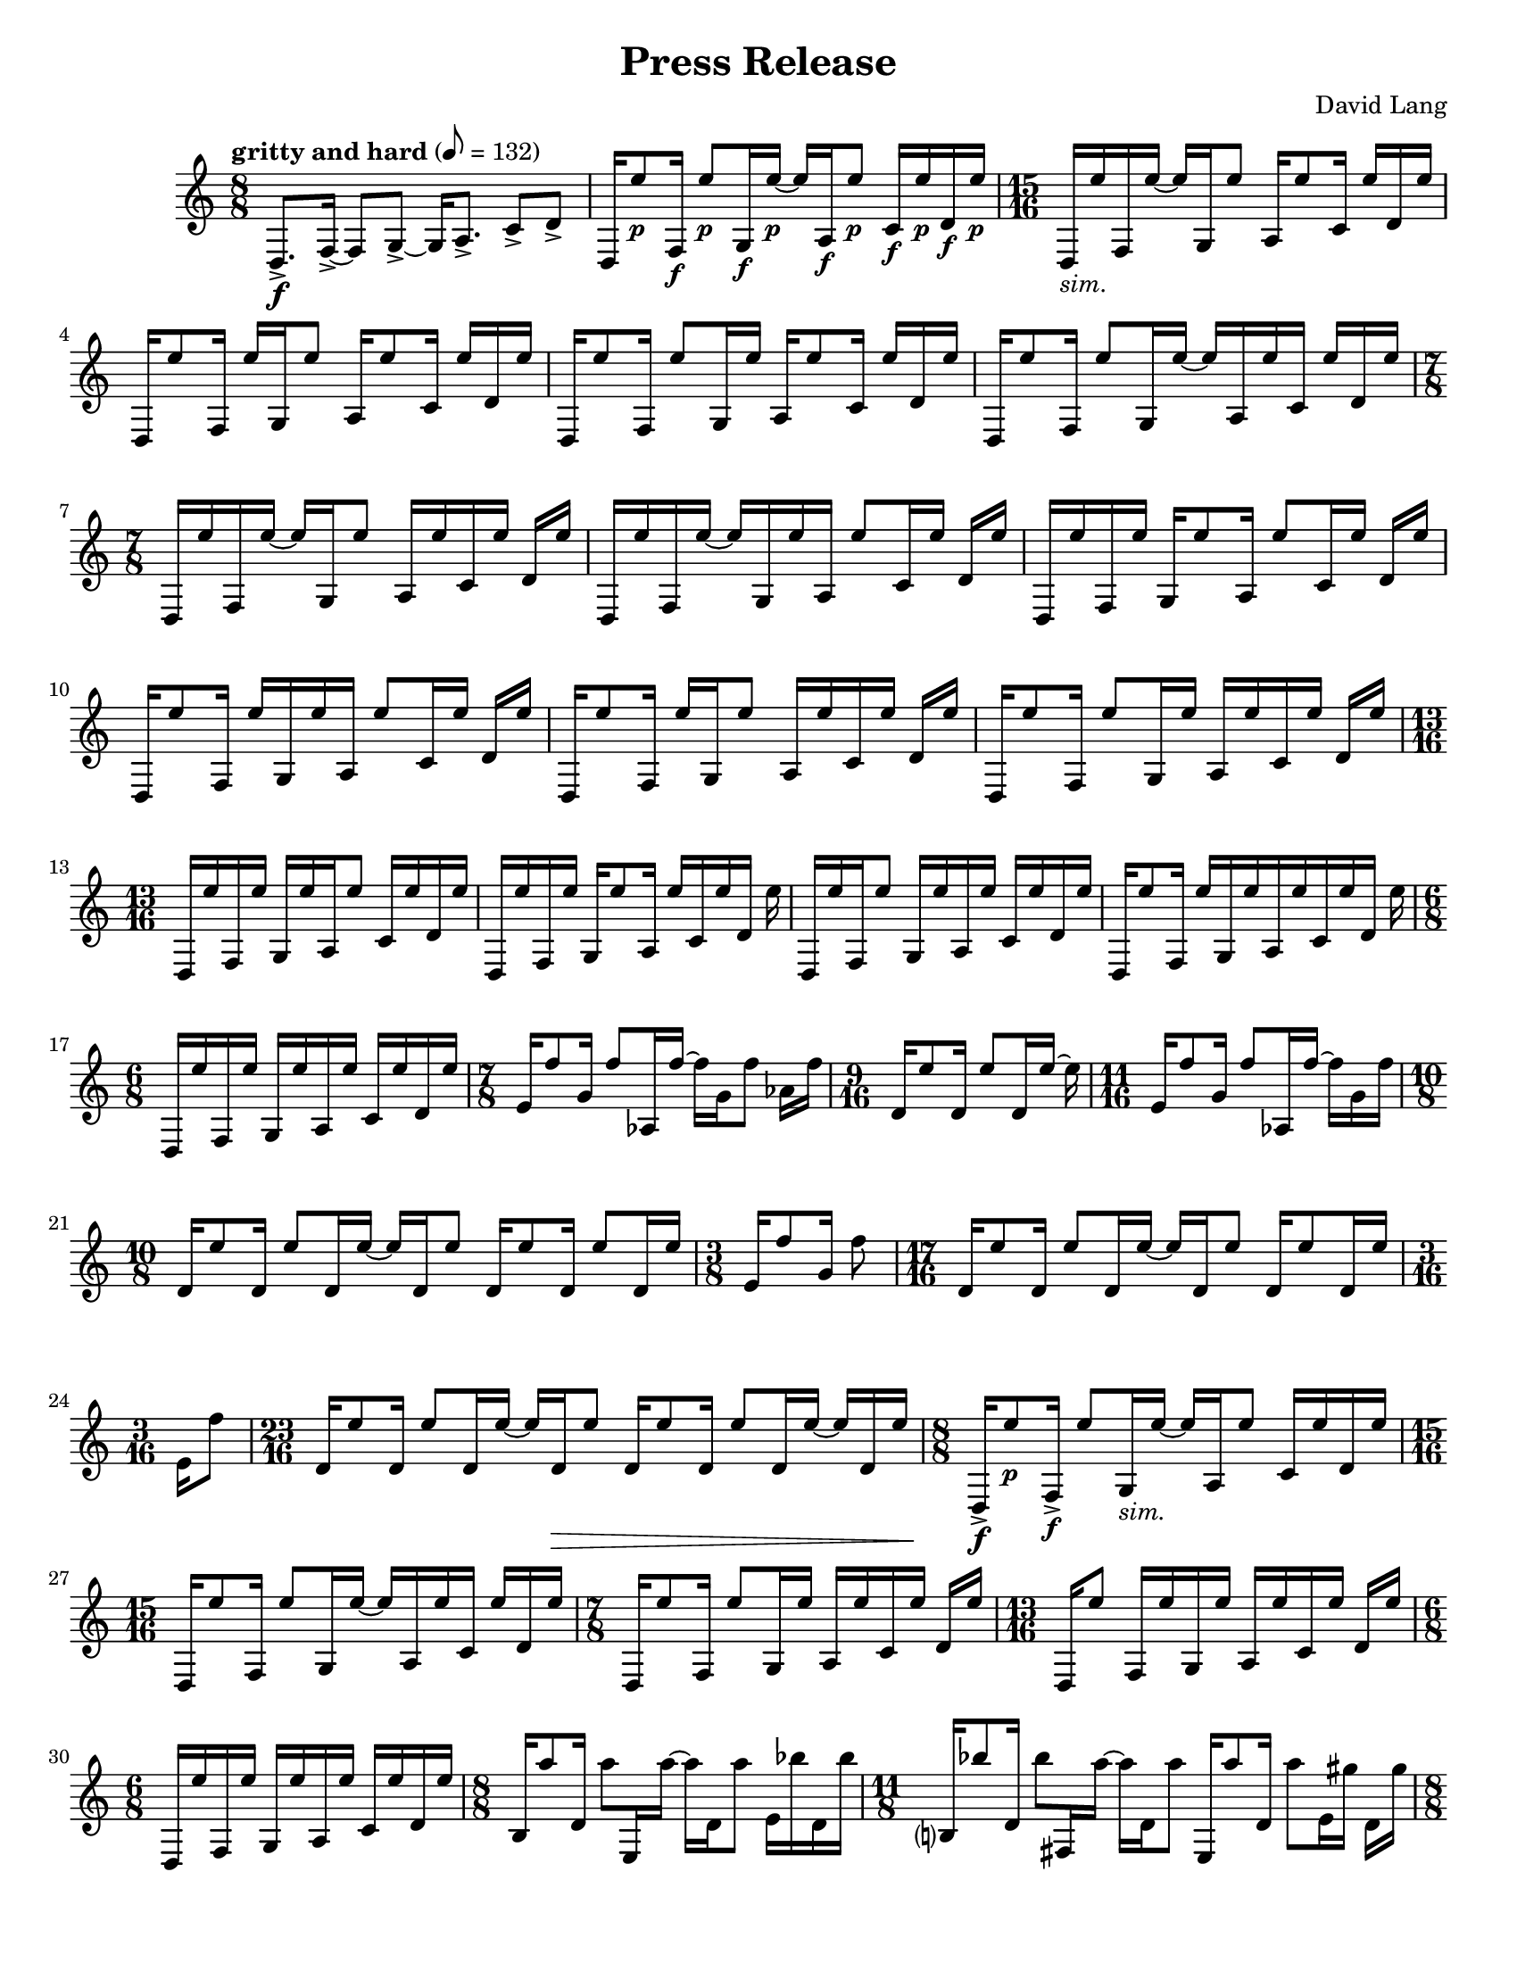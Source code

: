 \language "english"
\version "2.22.2"
#(set-global-staff-size 18)

\paper {
  system-system-spacing.basic-distance = #16
  ragged-bottom = ##true      
  #(set-paper-size "letter")
}

parenF = \markup { \center-align \concat { \bold { \italic (  }  \dynamic f \bold { \italic )  } } }
parenFF = \markup { \center-align \concat { \bold { \italic (  }  \dynamic ff \bold { \italic )  } } }
parenP = \markup { \center-align \concat { \bold { \italic (  }  \dynamic p \bold { \italic )  } } }
smallF = \markup { \fontsize #-1.4 \dynamic { f }}
smallFF = \markup { \fontsize #-1.4 \dynamic { ff }}
smallP = \markup { \fontsize #-1.4 \dynamic { p }}
smallPP = \markup { \fontsize #-1.4 \dynamic { pp }}
smallFFF = \markup { \fontsize #-1.4 \dynamic { fff }}
smallPPP = \markup { \fontsize #-1.4 \dynamic { ppp }}
sim = \markup { \italic sim.}

\header{
  title = "Press Release"
  composer = "David Lang"
  copyright = ""
}

{
  \tempo "gritty and hard" 8 = 132
  \time 8/8
  d8.->\f [f16->~] f8 [g8->~] g16 [a8.->] c'8->  d'-> |
  d16 [e''8_\smallP f16_\smallF] e''8_\smallP [g16_\smallF e''16_\smallP~] e''16 [a16_\smallF e''8_\smallP] c'16_\smallF e''_\smallP d'_\smallF e''_\smallP | 
  \time 15/16
  d_\sim [e'' f e''16~] e'' [g16 e''8] a16 [e''8 c'16] e'' [d' e''] |
  d [e''8 f16] e'' [g e''8] a16 [e''8 c'16] e'' [d' e''] |
  d [e''8 f16] e''8 [g16 e''] a [e''8 c'16] e'' [d' e''] |  %5
  d [e''8 f16] e''8 [g16 e''16~] e'' [a16 e'' c'] e'' [d' e''] |
  \time 7/8
  d16 [e'' f e''~] e'' [g16 e''8] a16 [e'' c' e''] d' e'' |
  d [e'' f e''~] e'' [g16 e'' a] e''8 [c'16 e''] d' e'' |
  d [e'' f e''] g [e''8 a16] e''8 [c'16 e''] d' e'' |
  d [e''8 f16] e'' [g e'' a] e''8 [c'16 e''] d' e'' |  %10
  d [e''8 f16] e'' [g e''8] a16 [e'' c' e''] d' e''|
  d [e''8 f16] e''8 [g16 e''] a [e'' c' e''] d' e'' |
  \time 13/16
  d [e'' f e''] g [e'' a e''8] c'16 [e'' d' e''] |
  d [e'' f e''] g [e''8 a16] e'' [c' e'' d'] e'' |
  d [e'' f e''8] g16 [e'' a e''] c' [e'' d' e''] |     %15
  d [e''8 f16] e'' [g e'' a e''c' e'' d'] e''
  \time 6/8
  d [e'' f e''] g [e'' a e''] c' [e'' d' e''] |
  \time 7/8
  e'16 [f''8 g'16] f''8 [af16 f''~] f'' [g' f''8] af'16 f''|
  \time 9/16
  d'16 [e''8 d'16] e''8 [d'16 e''~] e'' |
  \time 11/16 
  e'16 [f''8 g'16] f''8 [af16 f''~] f'' [g' f'']  |   %20
  \time 10/8
  d' [e''8 d'16] e''8 [d'16 e''~] e'' [d' e''8] d'16 [e''8 d'16] e''8 [d'16 e''] |
  \time 3/8
  e'16 [f''8 g'16] f''8 |
  \time 17/16
  d'16 [e''8 d'16] e''8 [d'16 e''~] e'' [d' e''8] d'16 [e''8 d'16 e'']
  \time 3/16
  e'[ f''8] |
  \time 23/16
  d'16 [e''8 d'16] e''8 [d'16 e''~] e'' [d'\> e''8] d'16 [e''8 d'16] e''8 [d'16 e''~] e'' [d' e''] | %25
  \time 8/8
  d16->\f [e''8_\smallP f16->_\smallF] e''8 [g16_\sim e''~] e'' [a e''8] c'16 [e'' d' e''] |
  \time 15/16
  d16 [e''8 f16] e''8 [g16 e''~] e'' [a e'' c'] e'' [d' e''] |
  \time 7/8
  d16 [e''8 f16] e''8 [g16 e''] a [e'' c' e''] d' [e''] |
  \time 13/16
  d16 [e''8] f16[ e'' g e''] a [e'' c' e''] d'[ e''] |
  \time 6/8
  d [e'' f e''] g [e'' a e''] c' [e'' d' e''] |  %30
  \time 8/8
  b16 [a''8 d'16] a''8 [e16 a''~] a'' [d' a''8] e'16 [bf'' d' bf''] | 
  \time 11/8
  b?16 [bf''8 d'16] bf''8 [fs16 a''~] a'' [d' a''8]  e16 [a''8 d'16] a''8 [e'16 gs''] d' [gs''] |  
  \time 8/8
  b16 [gs''8 d'16] gs''8 [e16 fs''16~] fs'' [d' fs''8] e'16 [fs'' d' fs''] |
  \time 11/8
  b16 [a''8 d'16] a''8 [fs16 a''~] a'' [d' a''8] e16 [bf''8 d'16] bf''8 [e'16 bf''] d' [bf''] | 
  \time 8/8
  b16 [a''8 d'16] a''8 [e16 a''~] a'' [d' a''8] e'16 [gs'' d' gs''] |  %35
  \time 11/8      
  b16 [gs''8 d'16] gs''8 [fs16 e''16~] e'' [d' e''8] e16 [e''8 d'16] e''8 [e'16 fs''] d' [fs''] | 
  \time 8/8
  b16 [fs''8 d'16] fs''8 [e16 a''~] a'' [d' a''8] e'16 [a'' d' a''] | %37
  \time 11/8
  b16 [bf''8 d'16] bf''8 [fs16 bf''~] bf'' [d' bf''8] e16 [a''8 d'16] a''8[e'16 a''] d' [a''] | %38
  \time 8/8
  b16 [gs''8 d'16] gs''8 [e16 gs''~] gs'' [d' gs''8] e'16 [d'' d' d''] | 
  \time 11/8
  b16 [d''8 d'16] d''8 [fs16 fs''~] fs'' [d' fs''8] e16 [fs''8 d'16] fs''8 [e'16 a''] d' [a''] | %40
  \time 8/8
  b16 [a''8 d'16] a''8 [e16 bf''~] bf'' [d' bf''8] e'16 [bf'' d' bf''] |
  \time 11/8
  b16 [a''8 d'16] a''8 [fs16 a''~] a'' [d' a''8] e16 [gs''8 d'16] gs''8 [e'16 gs''] d' [gs''] | 
  \time 8/8
  b16 [e''8 d'16] e''8 [e16 e''~] e'' [d' e''8] e'16 [g''? d' g''] |
  \time 11/8
  b16 [g''8 d'16] g''8 [fs16 d'''~] d''' [d' d'''8] e16 [d'''8 d'16] d'''8 [e'16 d'''] d' [d'''] |
  \time 8/8
  b_\parenF [d'''-^_\parenP r8] d'''16-^\< [r8 d'''16-^] r8 d'''8-^ [r16 d'''-^ r ef'''-^\ff]  | %45
  f?16_\smallFF [a''8_\smallP af'16-^_\smallF] r [ef_\smallFF bf''8_\smallP] f16_\smallFF [bf''8_\smallP af'16_\smallF] c'''(_\smallP [bf'') ef?8(_\smallFF]  |
  \time 17/16
  f16_\sim) [a''8 af'16] r [ef16 bf''8] f16 [bf''8 af'?16] c''' [(bf'') ef? a''?-^] r | %47 
  \time 8/8
  f16 [bf''8 af'16-^] r [ef c'''8] f16 [c'''8 af'16] bf''( [a''?) ef8(] |  %48
  \time 17/16
  f16) [bf''8 af'16] r [ef16 c'''8] f16 [c'''8 af'16] bf''16( [a''?) ef bf''-^]  r |  %49
  \time 8/8
  f16 [c'''8 af'16] r [ef bf''8] f16 [bf''8 af'16] a''( [bf'') ef8(]  | %50
  \time 17/16
  f16) [c'''8 af'16] r [ef bf''8] f16 [bf''8 af'16] a''?( [bf'') e c'''-^] r | %51 
  \time 8/8
  f16 [bf''8 af'16]  r [ef a''8] f16 [a''8 af'16] bf''( [c''') ef8(]  |  %52   
  \time 17/16
  f16) [bf''8 af'16] r [ef a''8] f16 [a''8 af'16] bf''16( [c''') ef bf''-^ ] r |  %53 
  \time 19/16
  f16 [a''8 af'16] r [g'\pp( f''8--)] ef16\ff [bf''8 f16] bf''8 [af'16 (c'''] bf'')^[ ef8( ]|  %54
  \time 10/8
  f16) [a''8 af'16] r [f'\pp ( ef''8--)] ef16\ff [bf''8 f16] bf''8 [af'16 c'''(] bf'') ^[e a''?-^ r] | %55
  \time 19/16
  f16 [bf''8 af'16] r [ef'\pp( df''8--)] ef16\ff [c'''8 f16] c'''8 [af'16 bf'(] a'16)[ ef8( ] | % 56
  \time 10/8
  f16) [bf''8 af'16] r [df'\pp( c''8--)] ef16\ff [c'''8 f16] c'''8 [af'16 bf''(] a''?16) [ef bf''-^ r]  |
  \time 19/16
  f16 [c'''8 af'16] r [ef'\pp( df''8--)] ef16\ff [bf''8 f16] bf''8 [af'16 a''?16( ] bf'') [ef8(] | 
  \time 10/8
  f16) [c'''8 af'16] r [f'\pp( ef''8--)] ef16\ff [bf''8 f16] bf''8 [af'16 a''?(] bf'') [ef c'''-^ r] |
  \time 19/16
  f16 [bf''8 af'16] r [g'16\pp( f''8--)] ef16\ff [a''?8 f16] a''8 [a16 bf''(] c'''16) [ef8(] | %60
  \time 10/8
  f16) [bf''8 af'16] r [af'\pp( g''8--)] ef16\ff [a''?8 f16] a''8 [a16 bf''(] c'''16) [e bf''-^] r |
  \relative {
    \repeat volta 2 { 
      \tempo faster 8 = 144
    \time 17/16
    a''\pp_"like an echo"([ bf f) a(] bf [f) a( bf] f) [a( bf f)] a( [f) a (bf] a) |
    \time 21/16
    ef( [bf' a) ef(] bf')[ ef,( bf' a)] ef([ a) ef( a] bf [a)  ef( bf')] ef,([bf') a (bf] c) |
    }
    \time 17/16
    a( [bf f) a(] bf)[ r a( bf ] f) [r bf( f)] a([ f) a( bf)] r |
    \time 21/16
    ef,[( bf' a) ] r bf [ef,( bf' a)]  ef( [a) r a(]  bf [a) r bf]  ef,( [bf') a( bf] c) | %65
    \time 17/16
    r bf( [f) a] r f [a( bf] f) [a( bf)] r a [f( a)] r a |  % 66
    \time 21/16
    ef( [bf' a) ef(] bf') [r bf( a)] ef [r ef( a] bf [a) ef( bf')] r bf [a( bf)] r |  %67
    \time 17/16
    \xNote{f,,->_\smallFF_"squawk"[} bf''_\smallPP( f) a(] bf [f) r bf(] f) [a r f(] a) [\xNote{f,,->_\smallFF} a''_\smallPP( bf] a) |
    \time 21/16
    r bf( [a) ef]  r [ef( bf' a)] \xNote{f,,->_\smallFF[} a''_\smallPP( ef)] r  bf'( [a) ef r] ef( [bf') a( bf)] \xNote{ef,,,->_\smallFF} |
    \time 17/16
    a''_\smallPP[ r f a(] bf) [r a( bf] f) [a \xNote{ef,,->_\smallFF} f''_\smallPP] r [f a( bf)] r |  %70
    \time 21/16
    ef,( [bf' a) \xNote{gf,,->_\smallFF]}  bf''_\smallPP( [ef,) r a]  ef( [a) r a(] bf) [ \xNote{gf,,->_\smallFF} ef''_\smallPP( bf')] ef, [r a( bf] c) |
    \time 17/16
    r[ \xNote{af,,->_\smallFF} f''_\smallPP a?(] bf[ f) a r] f( [a) \xNote{af,,->_\smallFF} r] a''_\smallPP( [f) a( bf] a) |
    \time 21/16 
    ef[ \xNote{a,,?->_\smallFF} a''_\smallPP( ef] bf')[ r bf( a)] ef?[ \xNote{a,,->_\smallFF} ef''_\smallPP( a)] r[ a ef( bf')] r[ \xNote{a,,->_\smallFF} a''_\smallPP( bf] c) |
    \time 17/16
    a([ bf) r \xNote{bf,,->_\smallFF]} bf''_\smallPP([ f) r bf(] f)[ a \xNote{bf,,->_\smallFF} f''_\smallPP(] a)[ r a( bf] a) |
    \time 21/16
    \xNote{b,,?->_\smallFF[} bf''_\smallPP( a) ef(] bf')[ef, \xNote{b,->_\smallFF} a''_\smallPP(] ef)[a r a] \xNote{b,,->_\smallFF[} a''_\smallPP ef( bf')] ef, [r \xNote{b,->_\smallFF} bf''_\smallPP(] c) | %75
    \time 17/16
    r [bf \xNote{df,,_\smallFF} a''_\smallPP(] bf) [f( a) \xNote{df,,_\smallFF]} f'_\smallPP([ a? bf) r] \xNote{df,,_\smallFF[} f'_\smallPP a( bf] a) | %76
    \time 21/16
    \xNote{d,,?_\smallFF[} r a''_\smallPP ef(] bf') [\xNote{d,,_\smallFF} bf''_\smallPP( a)] ef( [a) \xNote{d,,_\smallFF} a''_\smallPP] r [a( ef) \xNote{d,_\smallFF]} r [bf''_\smallPP a( bf)] \xNote{d,,_\smallFF} | %77
    \time 17/16
    a''_\smallPP([ bf) \xNote{ef,,_\smallFF} a'_\smallPP(] bf)[ \xNote{ef,,_\smallFF} r bf''_\smallPP] \xNote{ef,,_\smallFF[} a'_\smallPP( bf) \xNote{ef,,_\smallFF]} a'_\smallPP [r \xNote{ef,_\smallFF} bf''_\smallPP(] a) | %78
    \time 21/16 %79
    \xNote{f,_\smallFF[} bf'_\smallPP( a) \xNote{f,_\smallFF]} 
    bf'_\smallPP[( ef,) \xNote{f,_\smallFF} r]
    ef'_\smallPP[ \xNote{f,_\smallFF} ef'_\smallPP r]
    \xNote{f,_\smallFF[} a'_\smallPP( ef) \xNote{f,_\smallFF]}
    ef'([ bf') \xNote{f,_\smallFF} bf'_\smallPP(] c) |
    \time 17/16  % 80
    \xNote{gf,_\smallFF[} f, a''_\smallPP \xNote{gf,_\smallFF]}
    af_\smallPP [r \xNote{gf_\smallFF} ef,] 
    bf'''_\smallPP[\xNote{gf,} bf'8] \xNote{gf,16[} bf'8\< \xNote{gf,16]} bf'-^_\smallFF\! |
    \time 7/16
    \tempo "faster" 8 = 160
    fs,,8->\pp[ gs->] a->[ b16->] |
    fs16-> [cs' gs-> cs] a-> [cs b->] |
    \time 9/16
    fs->[ cs' gs-> cs] a-> [cs b-> cs] c |
    \time 7/16
    fs,-> [cs'_\sim gs cs] a[ cs b] |  %84
    \time 9/16   %85
    fs [e' gs, e'] a, [e' b e] c? |  
    \time 7/16  
    fs, [ds' gs, ds'] a [ds b] |
    \time 9/16
    fs [ds' gs, ds'] a[ ds b ds] bs |
    \time 7/16
    fs [ds' gs, cs] a[ cs b?] | %88
    fs [cs' gs cs] a[cs b] |
    fs [e' gs, e'] a,[e' b] |  %90
    fs [ds' gs, ds'] a [ds b] |
    \time 9/16   %92
    fs [ds' gs, ds'] a [ds b ds] bs |
    \time 7/16    %93
    fs [cs' gs cs] a[ cs b?] |
    \time 9/16 %94
    \override TextSpanner.bound-details.left.text = "cresc."
    fs\startTextSpan[e' gs, e'] a, [e' b e] c |
    \time 7/16
    fs, [e' gs, e'] a, [ds b] |  %95
    \time 9/16
    fs [ds' gs, ds'] a [ds b ds] bs |
    \time 7/16
    fs [ds' gs, fs'] a, [fs' b,] |
    fs [fs' gs, fs'] a, [fs'\stopTextSpan b,\ff] | %98
    \time 8/8  %99
    fs-> [fs' fs' e,->] 
    fs'[r d,,-> d']  
    fs' [e,,-> e' a'] 
    r [e,-> a' gs] |  %99
    \time 19/16     %100
    fs,,-> [fs' fs' e,->]
    fs' [r d,,-> d']
    fs' [e,,-> e' fs']
    r [e,-> a' r]
    e,-> [a' gs]
    \time 8/8   %101
    d,,-> [d' fs' e,->]
    fs'[ r fs,,-> fs']
    fs' [e,,-> fs' a']
    r [e,-> a' gs] |
    \time 23/16  %102
    fs,,->[ fs' fs' e,->]
    fs'[ r d,,-> d']
    fs'[ e,,-> fs' fs']
    r [d,-> b'' e,,,->]
    e' [a' r e,->]
    a' [gs] r | 
    \time 7/16 %103
    fs,,\pp[ fs' gs, fs'] a,[ fs' b,] |
    fs [fs' gs, fs'] a,[ fs' b,] |
    \time 9/16
    fs [fs' gs, fs'] a,[ fs' b, fs'] c |  %105
    \time 7/16
    fs, [fs' gs, fs'] a,[ fs' b,] |
    \time 9/16
    fs [e' gs, e'] a,[ e' b e] c |  %107
    \time 7/16
    fs, [ds' gs, ds'] a[ ds b] | % 108
    \time 9/16
    fs [ds' gs, ds'] a [ds b ds] bs |
    \time 7/16
    fs [ds' gs, cs] a [cs b?] |  %110
    fs [cs' gs cs] a [cs b] |
    fs [e' gs, e'] a, [e' b] |
    fs [ds' gs, ds'] a [ds b] |
    \time 9/16
    fs [ds' gs, ds'] a[ ds b ds] bs |
    \time 7/16
    fs [cs' gs cs] a[cs b?] | % 115
    \time 9/16
    fs [e' gs, e'] a,[ e' b e] c? |
    \time 7/16
    fs, [e' gs,\startTextSpan e'] a, [ds b] |  %117
    \time 9/16  %118
    fs [ds' gs, ds'] a[ ds b ds] bs |
    \time 7/16
    fs [ds' gs, fs'] a, [fs' b,?] |
    fs [fs' gs, fs'] a, [fs' b,\stopTextSpan] |
    \time 8/8
    fs\ff [fs' fs' e,->] fs'[ r d,,-> d'] fs' [e,,-> e' a'] r [e,-> a' gs] | %121
    \time 19/16
    fs,,->[ fs' fs' e,->] fs'[r d,,-> d'] fs'[e,,-> e' fs'] r [e,-> a' r] e,-> [a' gs] |
    \time 8/8
    d,,-> [d' fs' e,->] fs'[ r fs,,-> fs'] fs'[e,,-> e' a'] r[e,-> a' gs] |
    \time 23/16
    fs,,-> [fs' fs' e,->] fs'[r d,,-> d'] fs' [e,,-> e' fs'] r[ d, b'' e,,,->] e' [a' r e,->] a'[ gs] r |
  }
  \time 18/16
  \tempo "even and with great force"
  fs'->_\parenFF\! [fs''-> cs'''->]
  fs'-> [fs''-> e'''->]
  e'-> [e''-> e'''->]
  e'-> [e''-> ds'''->]
  d'?-> [d''?-> ds'''->]
  d'-> [d''-> cs'''->] |  %125

  e'-> [e''-> cs'''->]
  e'_\sim [e'' e''']
  fs' [fs'' e''']
  fs' [fs'' ds''']
  e' [e'' ds''']
  e' [e'' cs'''] |  %126

  d'[ d'' cs''']
  d'[ d'' e''']
  e'[ e'' e''']
  e'[ e'' ds''']
  fs'[ fs'' ds''']
  fs'[ fs'' cs''']  %127

  \relative {
    \time 8/8
    fs->[ fs' fs' e,->] fs'[r d,,-> d'] fs' [e,,-> e' a'] r[ e,-> a' gs] |
    \time 10/8
    fs,,->[ fs' fs' e,->] fs'[r d,,-> d'] fs'[e,,-> e' fs'] r[e,-> a' r] e,->[ a' gs r] |
  }

  \time 18/16
  cs'->[ cs''-> cs'''->]
  cs'->[ cs'' e''']
  b[ b' e''']
  b[ b' ds''']
  a[ a' ds''']
  a[ a' cs''']  | %130

  b[ b' cs''']
  b[ b' e''']
  cs' [cs'' e''']
  cs' [cs'' ds''']
  b[ b' ds''']
  b[ b' cs''']  |  %131

  a[ a' cs''']
  a[ a' e''']
  b[ b' e''']
  b[ b' ds''']
  cs' [cs'' ds''']
  cs' [cs'' cs'''] | %132

  \relative {
    \time 11/16
    fs-> [fs' fs' e,->] fs'[ r d,,-> d'] fs'[ e,,-> e'] |
    \time 12/16
    fs,->[ fs' fs' e,->] fs'[ r d,,-> d'] fs'[ e,,-> e' a'] |
    \time 13/16
    fs,,-> [fs' fs' e,->] fs'[ r d,,-> d'] fs'[ e,,-> e'] a'[ gs] | %135
    \time 14/16
    fs,,-> [fs' fs' e,->] fs'[ r d,,-> d'] fs'[ e,,-> e' a'] r gs |
    \time 15/16
    fs,, [fs' fs' e,->] fs'[ r d,,-> d'] fs' [e,,-> e' a'] r[ a gs] |
    \time 16/16
    fs,,-> [fs' fs' e,->] fs'[ r d,,-> d'] fs' [e,,-> e' a'] r[ e,-> a' gs] |
    \time 17/16
    fs,,-> [fs' fs' e,->] fs'[ r d,,-> d'] fs'[ e,,-> e' a'] r[ e,-> a' gs] r] |
  }

  \time 18/16   %140
  g?->[ g'-> cs''->] 
  g->[ g'-> e''] 
  fs-> [fs'-> e''->]
  fs-> [fs'-> ds''->]
  e[ e' d'']
  e[ e' c''] |

  fs[ fs' cs'']
  fs[ fs' e'']
  g[ g' e'']
  g[ g'' ds'']
  fs [fs' d'']
  fs [fs' cs'']  |

  e[ e' cs'']
  e[ e' e'']
  fs[ fs' e'']
  fs[ fs' ds'']
  g[ g' ds'']
  g[ g'' cs'']

  \relative {
    \time 11/16
    fs->[ fs' fs' e,->] fs'[ r d,,-> d'] fs' [e,,-> e'] |
    \time 12/16
    fs,-> [fs' fs' e,->] fs'[r d,,-> d'] fs' [e,,-> e' a'] |
    r8 a-> r16 a-> r8 a16-> [r r a->] |  %145
    r8[ e,16-> a'->] gs->  r8. r4  |
    r1. |
  }
  \time 3/4  %148
  fs16->\ff cs'''8.\pp~ 2~ |
  2.~ |
  2.\> |  %150

  a16->\ff e'''8.\pp~ 2~ |
  2.\> |

  b16->\ff ds'''8.\pp~ 2\> |

  cs'16->\ff a''8.\pp~ 2~ |
  2.~ |  %155
  2.\> |

  fs16->\ff cs'''8.\pp~ 2~ |
  2.\> |

  a16->\ff e'''8.\pp~ 2\> |

  b'16->\ff ds'''8.\pp~ 2~ | %160
  2.~ |
  2.\> |

  cs'16->\ff a''8.\pp~ 2~ | % 163
  2.~ |
  2.\> |

  d16->\ff cs'''8.\pp~ 2\> |

  fs16->\ff cs''8.\pp~ 2~ | % 167
  2.~ |
  2.\> |

  a16->\ff e'''8.\pp~ 2~ | % 170
  2.~ |
  2.\> |

  b16->\ff ds'''8.\pp~ 2~ |  %173
  2.\> |

  cs'16->\ff a''8.\pp~ 2\> |

  d'16->\ff cs'''8.\pp~ 2~ | % 176
  2.~ |
  2.\> |

  e'16->\ff fs''8.\pp~ 2~ | % 179
  2.~ |
  2.\> |

  fs16->\ff cs'''8.\pp~ 2~ |  %182
  2.\> |

  a16->\ff e'''8.\pp~ 2\> |

  b16->\ff ds'''8.\pp~ 2~ | % 185
  2.~ |
  2.\> |

  cs'16->\ff a''8.\pp~ 2~ | % 188
  2.~ |
  2.\> |

  d'16->\ff cs'''8.\pp~ << 2~{s4 s4\>} >> | 2. |  %192/3

  e'16->_\smallFF\! fs''8._\smallPP~ 2\> | % 193

  << c2.~  {s4_\smallPPP\! s4 s4\<} >>
  c16_\smallFFF\! r8. r4 r4 \bar "|."
}

